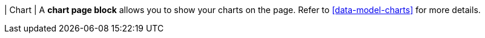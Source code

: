 | Chart
| A *chart page block* allows you to show your charts on the page.
Refer to <<data-model-charts>> for more details.

